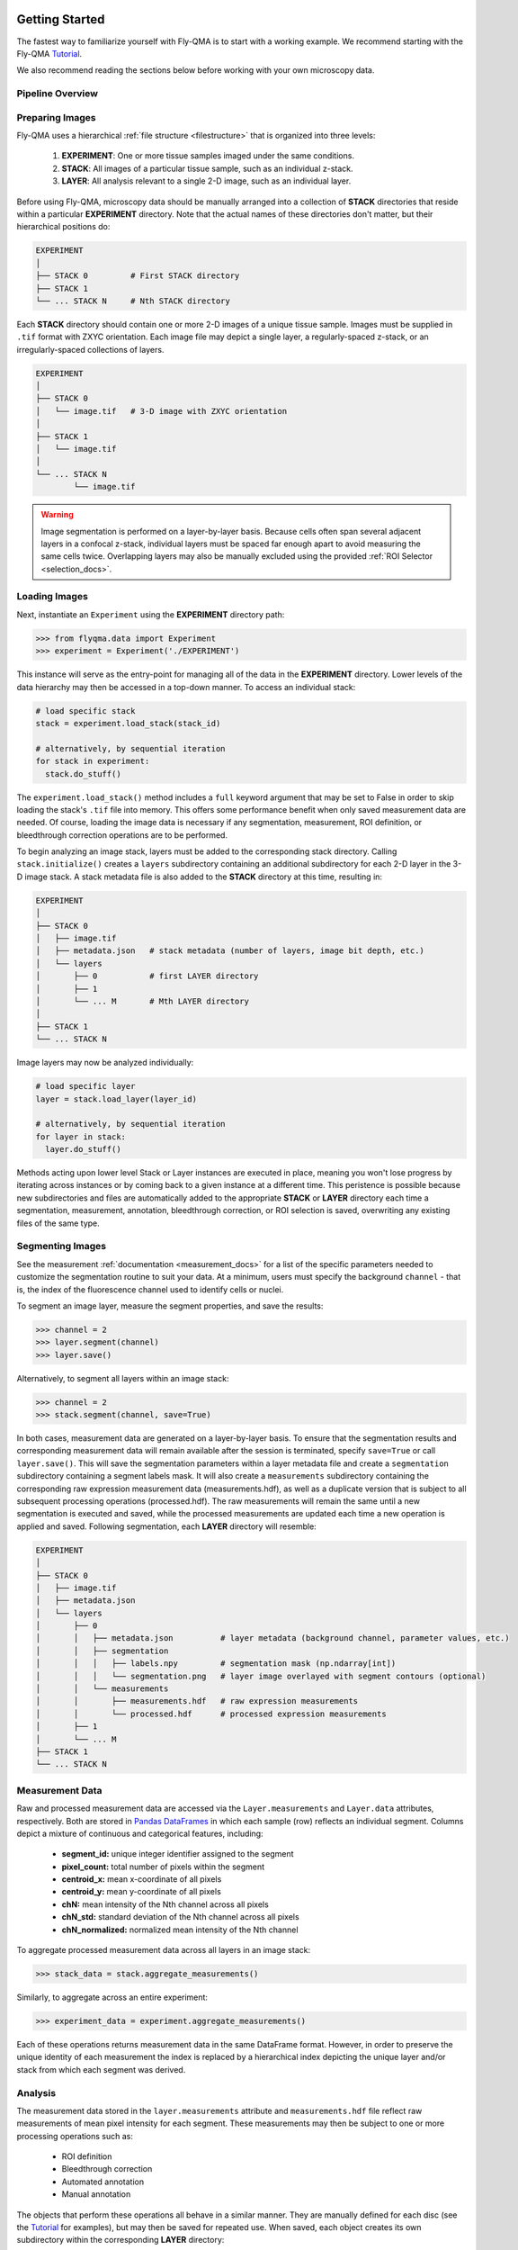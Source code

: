.. image:: graphics/Northwestern_purple_RGB.png
   :width: 30%
   :align: right
   :alt: nulogo
   :target: https://amaral.northwestern.edu/


.. _start:

Getting Started
===============

The fastest way to familiarize yourself with Fly-QMA is to start with a working example. We recommend starting with the Fly-QMA `Tutorial <https://github.com/sbernasek/flyqma/blob/master/tutorial.ipynb>`_.

We also recommend reading the sections below before working with your own microscopy data.


Pipeline Overview
-----------------

.. figure:: graphics/pipeline.png
   :align: center
   :alt: flyqma-pipeline


Preparing Images
----------------

Fly-QMA uses a hierarchical :ref:`file structure <filestructure>` that is organized into three levels:

 1. **EXPERIMENT**: One or more tissue samples imaged under the same conditions.

 2. **STACK**: All images of a particular tissue sample, such as an individual z-stack.

 3. **LAYER**: All analysis relevant to a single 2-D image, such as an individual layer.

Before using Fly-QMA, microscopy data should be manually arranged into a collection of **STACK** directories that reside within a particular **EXPERIMENT** directory. Note that the actual names of these directories don't matter, but their hierarchical positions do:

.. code-block:: bash

   EXPERIMENT
   │
   ├── STACK 0         # First STACK directory
   ├── STACK 1
   └── ... STACK N     # Nth STACK directory

Each **STACK** directory should contain one or more 2-D images of a unique tissue sample. Images must be supplied in ``.tif`` format with ZXYC orientation. Each image file may depict a single layer, a regularly-spaced z-stack, or an irregularly-spaced collections of layers.

.. code-block:: bash

   EXPERIMENT
   │
   ├── STACK 0
   │   └── image.tif   # 3-D image with ZXYC orientation
   │
   ├── STACK 1
   │   └── image.tif
   │
   └── ... STACK N
           └── image.tif

.. warning::
   Image segmentation is performed on a layer-by-layer basis. Because cells often span several adjacent layers in a confocal z-stack, individual layers must be spaced far enough apart to avoid measuring the same cells twice. Overlapping layers may also be manually excluded using the provided :ref:`ROI Selector <selection_docs>`.


Loading Images
--------------

Next, instantiate an ``Experiment`` using the **EXPERIMENT** directory path:

.. code-block:: python

   >>> from flyqma.data import Experiment
   >>> experiment = Experiment('./EXPERIMENT')

This instance will serve as the entry-point for managing all of the data in the **EXPERIMENT** directory. Lower levels of the data hierarchy may then be accessed in a top-down manner. To access an individual stack:

.. code-block:: python

    # load specific stack
    stack = experiment.load_stack(stack_id)

    # alternatively, by sequential iteration
    for stack in experiment:
      stack.do_stuff()

The ``experiment.load_stack()`` method includes a ``full`` keyword argument that may be set to False in order to skip loading the stack's ``.tif`` file into memory. This offers some performance benefit when only saved measurement data are needed. Of course, loading the image data is necessary if any segmentation, measurement, ROI definition, or bleedthrough correction operations are to be performed.

To begin analyzing an image stack, layers must be added to the corresponding stack directory. Calling ``stack.initialize()`` creates a ``layers`` subdirectory containing an additional subdirectory for each 2-D layer in the 3-D image stack. A stack metadata file is also added to the **STACK** directory at this time, resulting in:

.. code-block:: bash

   EXPERIMENT
   │
   ├── STACK 0
   │   ├── image.tif
   │   ├── metadata.json   # stack metadata (number of layers, image bit depth, etc.)
   │   └── layers
   │       ├── 0           # first LAYER directory
   │       ├── 1
   │       └── ... M       # Mth LAYER directory
   │
   ├── STACK 1
   └── ... STACK N


Image layers may now be analyzed individually:

.. code-block:: python

    # load specific layer
    layer = stack.load_layer(layer_id)

    # alternatively, by sequential iteration
    for layer in stack:
      layer.do_stuff()

Methods acting upon lower level Stack or Layer instances are executed in place, meaning you won't lose progress by iterating across instances or by coming back to a given instance at a different time. This peristence is possible because new subdirectories and files are automatically added to the appropriate **STACK** or **LAYER** directory each time a segmentation, measurement, annotation, bleedthrough correction, or ROI selection is saved, overwriting any existing files of the same type.


Segmenting Images
-----------------

See the measurement :ref:`documentation <measurement_docs>` for a list of the specific parameters needed to customize the segmentation routine to suit your data. At a minimum, users must specify the background ``channel`` - that is, the index of the fluorescence channel used to identify cells or nuclei.

To segment an image layer, measure the segment properties, and save the results:

.. code-block:: python

   >>> channel = 2
   >>> layer.segment(channel)
   >>> layer.save()

Alternatively, to segment all layers within an image stack:

.. code-block:: python

   >>> channel = 2
   >>> stack.segment(channel, save=True)

In both cases, measurement data are generated on a layer-by-layer basis. To ensure that the segmentation results and corresponding measurement data will remain available after the session is terminated, specify ``save=True`` or call ``layer.save()``. This will save the segmentation parameters within a layer metadata file and create a ``segmentation`` subdirectory containing a segment labels mask. It will also create a ``measurements`` subdirectory containing the corresponding raw expression measurement data (measurements.hdf), as well as a duplicate version that is subject to all subsequent processing operations (processed.hdf). The raw measurements will remain the same until a new segmentation is executed and saved, while the processed measurements are updated each time a new operation is applied and saved. Following segmentation, each **LAYER** directory will resemble:

.. code-block:: bash

   EXPERIMENT
   │
   ├── STACK 0
   │   ├── image.tif
   │   ├── metadata.json
   │   └── layers
   │       ├── 0
   │       │   ├── metadata.json          # layer metadata (background channel, parameter values, etc.)
   │       │   ├── segmentation
   │       │   │   ├── labels.npy         # segmentation mask (np.ndarray[int])
   │       │   │   └── segmentation.png   # layer image overlayed with segment contours (optional)
   │       │   └── measurements
   │       │       ├── measurements.hdf   # raw expression measurements
   │       │       └── processed.hdf      # processed expression measurements
   │       ├── 1
   │       └── ... M
   ├── STACK 1
   └── ... STACK N


Measurement Data
----------------

Raw and processed measurement data are accessed via the ``Layer.measurements`` and ``Layer.data`` attributes, respectively. Both are stored in `Pandas DataFrames <https://pandas.pydata.org/pandas-docs/stable/reference/api/pandas.DataFrame.html>`_ in which each sample (row) reflects an individual segment. Columns depict a mixture of continuous and categorical features, including:

 - **segment_id:** unique integer identifier assigned to the segment
 - **pixel_count:** total number of pixels within the segment
 - **centroid_x:** mean x-coordinate of all pixels
 - **centroid_y:** mean y-coordinate of all pixels
 - **chN:** mean intensity of the Nth channel across all pixels
 - **chN_std:** standard deviation of the Nth channel across all pixels
 - **chN_normalized:** normalized mean intensity of the Nth channel

To aggregate processed measurement data across all layers in an image stack:

.. code-block:: python

   >>> stack_data = stack.aggregate_measurements()

Similarly, to aggregate across an entire experiment:

.. code-block:: python

   >>> experiment_data = experiment.aggregate_measurements()

Each of these operations returns measurement data in the same DataFrame format. However, in order to preserve the unique identity of each measurement the index is replaced by a hierarchical index depicting the unique layer and/or stack from which each segment was derived.



Analysis
--------

The measurement data stored in the ``layer.measurements`` attribute and ``measurements.hdf`` file reflect raw measurements of mean pixel intensity for each segment. These measurements may then be subject to one or more processing operations such as:

  - ROI definition
  - Bleedthrough correction
  - Automated annotation
  - Manual annotation

The objects that perform these operations all behave in a similar manner. They are manually defined for each disc (see the `Tutorial <https://github.com/sbernasek/flyqma/blob/master/tutorial.ipynb>`_ for examples), but may then be saved for repeated use. When saved, each object creates its own subdirectory within the corresponding **LAYER** directory:

.. code-block:: bash

    EXPERIMENT
    │
    ├── STACK 0
    │   ├── image.tif
    │   ├── metadata.json
    │   └── layers
    │       ├── 0
    │       │   ├── metadata.json
    │       │   ├── segmentation
    │       │   │   └── ...
    │       │   ├── measurements
    │       │   │   └── ...
    │       │   ├── annotation
    │       │   │   └── ...
    │       │   ├── correction
    │       │   │   └── ...
    │       │   └── selection
    │       │       └── ...
    │       ├── 1
    │       └── ... M
    ├── STACK 1
    └── ... STACK N

The added subdirectories include all the files and metadata necessary to load and execute the data processing operations performed by the respective object. Saved operations are automatically applied to the raw measurement data each time a layer is loaded, appending a number of additional features to the ``layer.data`` DataFrame:

 - **chN_predicted:** estimated bleedthrough contribution into the Nth channel
 - **chNc:** bleedthrough-corrected intensity of the Nth channel
 - **chNc_normalized:** normalized bleedthrough-corrected intensity of the Nth channel
 - **selected:** boolean flag indicating whether the segment falls within the ROI
 - **boundary:**  boolean flag indicating whether the segment lies within a boundary region
 - **manual_label:** segment label manually assigned using  `FlyEye Silhouette <https://www.silhouette.amaral.northwestern.edu/>`_

Furthermore, the annotation module may be used to assign one or more labels to each segment. Users are free to specify the names of these additional features as they please.

